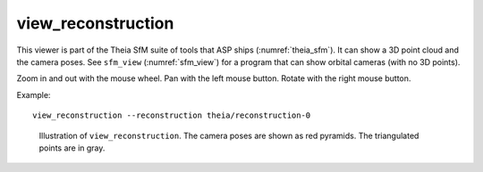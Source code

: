 .. _view_reconstruction:

view_reconstruction
-------------------

This viewer is part of the Theia SfM suite of tools that ASP ships
(:numref:`theia_sfm`). It can show a 3D point cloud and the camera poses. See
``sfm_view`` (:numref:`sfm_view`) for a program that can show orbital cameras
(with no 3D points).

Zoom in and out with the mouse wheel. Pan with the left mouse button. Rotate
with the right mouse button. 

Example::

    view_reconstruction --reconstruction theia/reconstruction-0 

.. figure:: ../images/view_reconstruction.png
   :name: view_reconstruction_fig
   :alt:  view_reconstruction_tag
   
   Illustration of ``view_reconstruction``. The camera poses are shown as
   red pyramids. The triangulated points are in gray.

